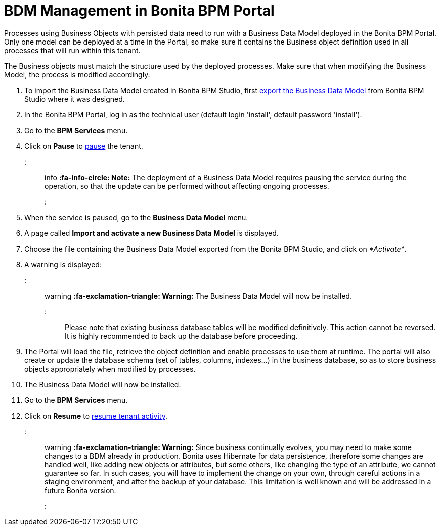 = BDM Management in Bonita BPM Portal

Processes using Business Objects with persisted data need to run with a Business Data Model deployed in the Bonita BPM Portal.
Only one model can be deployed at a time in the Portal, so make sure it contains the Business object definition used in all processes that will run within this tenant.

The Business objects must match the structure used by the deployed processes. Make sure that when modifying the Business Model, the process is modified accordingly.

. To import the Business Data Model created in Bonita BPM Studio, first xref:define-and-deploy-the-bdm.adoc[export the Business Data Model] from Bonita BPM Studio where it was designed.
. In the Bonita BPM Portal, log in as the technical user (default login 'install', default password 'install').
. Go to the *BPM Services* menu.
. Click on *Pause* to xref:pause-and-resume-bpm-services.adoc[pause] the tenant.

::: info
*:fa-info-circle: Note:* The deployment of a Business Data Model requires pausing the service during the operation, so that the update can be performed without affecting ongoing processes.
:::

. When the service is paused, go to the *Business Data Model* menu.
. A page called *Import and activate a new Business Data Model* is displayed.
. Choose the file containing the Business Data Model exported from the Bonita BPM Studio, and click on _*Activate*_.
. A warning is displayed:

::: warning
*:fa-exclamation-triangle: Warning:* The Business Data Model will now be installed.
:::

Please note that existing business database tables will be modified definitively. This action cannot be reversed. It is highly recommended to back up the database before proceeding.

. The Portal will load the file, retrieve the object definition and enable processes to use them at runtime. The portal will also create or update the database schema (set of tables, columns, indexes...)
in the business database, so as to store business objects appropriately when modified by processes.
. The Business Data Model will now be installed.
. Go to the *BPM Services* menu.
. Click on *Resume* to xref:pause-and-resume-bpm-services.adoc[resume tenant activity].

::: warning
*:fa-exclamation-triangle: Warning:*  Since business continually evolves, you may need to make some changes to a BDM already in production.
Bonita uses Hibernate for data persistence, therefore some changes are handled well, like adding new objects or attributes, but some others, like changing the type of an attribute, we cannot guarantee so far.
In such cases, you will have to implement the change on your own, through careful actions in a staging environment, and after the backup of your database.
This limitation is well known and will be addressed in a future Bonita version.
:::
